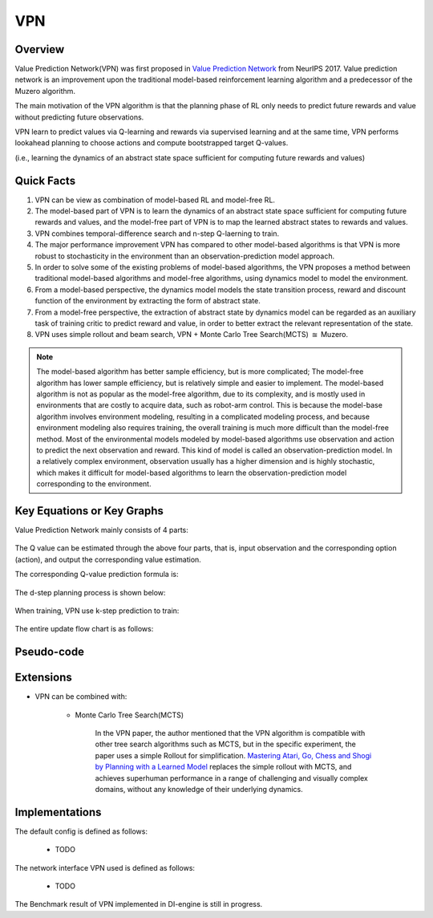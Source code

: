 VPN
^^^^^^^

Overview
---------
Value Prediction Network(VPN) was first proposed in `Value Prediction Network <https://arxiv.org/abs/1707.03497>`_ from NeurIPS 2017. 
Value prediction network is an improvement upon the traditional model-based reinforcement learning algorithm 
and a predecessor of the Muzero algorithm.

The main motivation of the VPN algorithm is that the planning phase of RL only needs to predict future rewards and value 
without predicting future observations. 

VPN learn to predict values via Q-learning and rewards via supervised learning and at the same time, 
VPN performs lookahead planning to choose actions and compute bootstrapped target Q-values.

(i.e., learning the dynamics of an abstract state space
sufficient for computing future rewards and values)

Quick Facts
-------------
1. VPN can be view as combination of model-based RL and model-free RL. 

2. The model-based part of VPN is to learn the dynamics of an abstract state space sufficient for computing future rewards and values, and the model-free part of VPN is to map the learned abstract states to rewards and values.

3. VPN combines temporal-difference search and n-step Q-laerning to train.

4. The major performance improvement VPN has compared to other model-based algorithms is that VPN is more robust to stochasticity in the environment than an observation-prediction model approach.

5. In order to solve some of the existing problems of model-based algorithms, the VPN proposes a method between traditional model-based algorithms and model-free algorithms, using dynamics model to model the environment. 

6. From a model-based perspective, the dynamics model models the state transition process, reward and discount function of the environment by extracting the form of abstract state.

7. From a model-free perspective, the extraction of abstract state by dynamics model can be regarded as an auxiliary task of training critic to predict reward and value, in order to better extract the relevant representation of the state. 

8. VPN uses simple rollout and beam search, VPN + Monte Carlo Tree Search(MCTS) :math:`\approxeq` Muzero.



.. note::
	The model-based algorithm has better sample efficiency, but is more complicated; 
	The model-free algorithm has lower sample efficiency, but is relatively simple and easier to implement. 
	The model-based algorithm is not as popular as the model-free algorithm, due to its complexity, 
	and is mostly used in environments that are costly to acquire data, such as robot-arm control.
	This is because the model-base algorithm involves environment modeling, resulting in a complicated modeling process, 
	and because environment modeling also requires training, 
	the overall training is much more difficult than the model-free method.
	Most of the environmental models modeled by model-based algorithms use observation and action to predict the next observation and reward. 
	This kind of model is called an observation-prediction model. 
	In a relatively complex environment, observation usually has a higher dimension and is highly stochastic, 
	which makes it difficult for model-based algorithms to learn the observation-prediction model corresponding to the environment.
     

Key Equations or Key Graphs
---------------------------

Value Prediction Network mainly consists of 4 parts:

	.. image:: images/VPN-architechture.png

The Q value can be estimated through the above four parts, 
that is, input observation and the corresponding option (action), and output the corresponding value estimation. 

The corresponding Q-value prediction formula is:
	
	.. image:: images/vpn-dstep.png

The d-step planning process is shown below:

	.. image:: images/vpn-planning.png

When training, VPN use k-step prediction to train:

	.. image:: images/vpn-kstep.png

The entire update flow chart is as follows:

.. image::
    images/vpn-learning.png
    :align: center

Pseudo-code
---------------
.. image:: images/vpn-code.png

Extensions
-----------
- VPN can be combined with:

    * Monte Carlo Tree Search(MCTS)

    	In the VPN paper, the author mentioned that the VPN algorithm is compatible with other tree search algorithms such as MCTS, but in the specific experiment, the paper uses a simple Rollout for simplification.
	`Mastering Atari, Go, Chess and Shogi by Planning with a Learned Model <https://arxiv.org/abs/1911.08265v2>`_ 
	replaces the simple rollout with MCTS, and achieves superhuman performance in a range of challenging and visually complex domains, without any knowledge of their underlying dynamics.

Implementations
----------------
The default config is defined as follows:

    * TODO

The network interface VPN used is defined as follows:

    * TODO

The Benchmark result of VPN implemented in DI-engine is still in progress.
